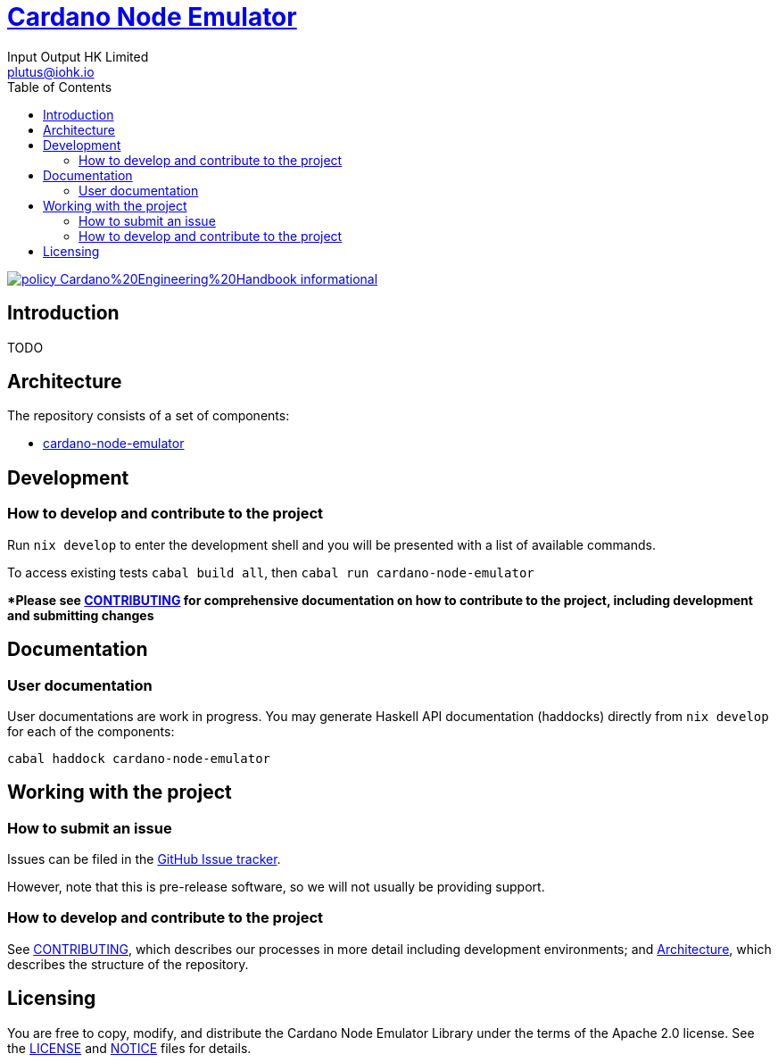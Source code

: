 = https://github.com/input-output-hk/cardano-node-emulator[Cardano Node Emulator]
:email: plutus@iohk.io
:author: Input Output HK Limited
:toc: left
:reproducible:

image:https://img.shields.io/badge/policy-Cardano%20Engineering%20Handbook-informational[link=https://input-output-hk.github.io/cardano-engineering-handbook]

== Introduction

TODO

[[Architecture]]
== Architecture

The repository consists of a set of components:

- link:./cardano-node-emulator[cardano-node-emulator]

== Development

[[how-to-develop]]
=== How to develop and contribute to the project

Run `nix develop` to enter the development shell and you will be presented with a list of available commands.

To access existing tests `cabal build all`, then `cabal run cardano-node-emulator`

**Please see link:CONTRIBUTING{outfilesuffix}[CONTRIBUTING] for comprehensive documentation on how to contribute to the project, including development and submitting changes*

== Documentation

=== User documentation

User documentations are work in progress. You may generate Haskell API documentation (haddocks) directly from `nix develop` for each of the components:

```
cabal haddock cardano-node-emulator
```

== Working with the project

=== How to submit an issue

Issues can be filed in the https://github.com/input-output-hk/cardano-node-emulator/issues[GitHub Issue tracker].

However, note that this is pre-release software, so we will not usually be providing support.

[[how-to-develop]]
=== How to develop and contribute to the project

See link:CONTRIBUTING{outfilesuffix}[CONTRIBUTING], which describes our processes in more detail including development environments; and <<Architecture>>, which describes the structure of the repository.

== Licensing

You are free to copy, modify, and distribute the Cardano Node Emulator Library under the terms of the Apache 2.0 license. See the link:./LICENSE[LICENSE] and link:./NOTICE[NOTICE] files for details.
